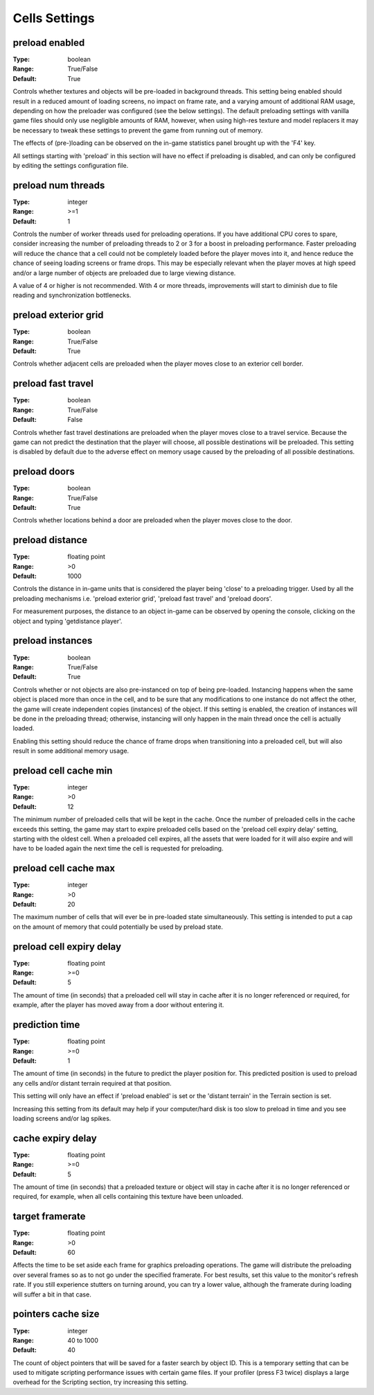 Cells Settings
##############

preload enabled
---------------

:Type:		boolean
:Range:		True/False
:Default:	True

Controls whether textures and objects will be pre-loaded in background threads.
This setting being enabled should result in a reduced amount of loading screens, no impact on frame rate,
and a varying amount of additional RAM usage, depending on how the preloader was configured (see the below settings).
The default preloading settings with vanilla game files should only use negligible amounts of RAM, however,
when using high-res texture and model replacers
it may be necessary to tweak these settings to prevent the game from running out of memory.

The effects of (pre-)loading can be observed on the in-game statistics panel brought up with the 'F4' key.

All settings starting with 'preload' in this section will have no effect if preloading is disabled,
and can only be configured by editing the settings configuration file.


preload num threads
-------------------

:Type:		integer
:Range:		>=1
:Default:	1

Controls the number of worker threads used for preloading operations.
If you have additional CPU cores to spare, consider increasing the number of preloading threads to 2 or 3 for a boost in preloading performance.
Faster preloading will reduce the chance that a cell could not be completely loaded before the player moves into it,
and hence reduce the chance of seeing loading screens or frame drops.
This may be especially relevant when the player moves at high speed
and/or a large number of objects are preloaded due to large viewing distance.

A value of 4 or higher is not recommended.
With 4 or more threads, improvements will start to diminish due to file reading and synchronization bottlenecks.

preload exterior grid
---------------------

:Type:		boolean
:Range:		True/False
:Default:	True

Controls whether adjacent cells are preloaded when the player moves close to an exterior cell border.

preload fast travel
-------------------

:Type:		boolean
:Range:		True/False
:Default:	False

Controls whether fast travel destinations are preloaded when the player moves close to a travel service.
Because the game can not predict the destination that the player will choose,
all possible destinations will be preloaded. This setting is disabled by default
due to the adverse effect on memory usage caused by the preloading of all possible destinations.

preload doors
-------------

:Type:		boolean
:Range:		True/False
:Default:	True

Controls whether locations behind a door are preloaded when the player moves close to the door.

preload distance
----------------

:Type:		floating point
:Range:		>0
:Default:	1000

Controls the distance in in-game units that is considered the player being 'close' to a preloading trigger.
Used by all the preloading mechanisms i.e. 'preload exterior grid', 'preload fast travel' and 'preload doors'.

For measurement purposes, the distance to an object in-game can be observed by opening the console,
clicking on the object and typing 'getdistance player'.

preload instances
-----------------

:Type:		boolean
:Range:		True/False
:Default:	True

Controls whether or not objects are also pre-instanced on top of being pre-loaded.
Instancing happens when the same object is placed more than once in the cell,
and to be sure that any modifications to one instance do not affect the other,
the game will create independent copies (instances) of the object.
If this setting is enabled, the creation of instances will be done in the preloading thread;
otherwise, instancing will only happen in the main thread once the cell is actually loaded.

Enabling this setting should reduce the chance of frame drops when transitioning into a preloaded cell,
but will also result in some additional memory usage.

preload cell cache min
----------------------

:Type:		integer
:Range:		>0
:Default:	12

The minimum number of preloaded cells that will be kept in the cache.
Once the number of preloaded cells in the cache exceeds this setting,
the game may start to expire preloaded cells based on the 'preload cell expiry delay' setting,
starting with the oldest cell.
When a preloaded cell expires, all the assets that were loaded for it will also expire
and will have to be loaded again the next time the cell is requested for preloading.

preload cell cache max
----------------------

:Type:		integer
:Range:		>0
:Default:	20

The maximum number of cells that will ever be in pre-loaded state simultaneously.
This setting is intended to put a cap on the amount of memory that could potentially be used by preload state.

preload cell expiry delay
-------------------------

:Type:		floating point
:Range:		>=0
:Default:	5

The amount of time (in seconds) that a preloaded cell will stay in cache after it is no longer referenced or required,
for example, after the player has moved away from a door without entering it.

prediction time
---------------

:Type:		floating point
:Range:		>=0
:Default:	1

The amount of time (in seconds) in the future to predict the player position for. 
This predicted position is used to preload any cells and/or distant terrain required at that position.

This setting will only have an effect if 'preload enabled' is set or the 'distant terrain' in the Terrain section is set.

Increasing this setting from its default may help if your computer/hard disk is too slow to preload in time and you see
loading screens and/or lag spikes.

cache expiry delay
------------------

:Type:		floating point
:Range:		>=0
:Default:	5

The amount of time (in seconds) that a preloaded texture or object will stay in cache
after it is no longer referenced or required, for example, when all cells containing this texture have been unloaded.

target framerate
----------------
:Type:          floating point
:Range:         >0
:Default:       60

Affects the time to be set aside each frame for graphics preloading operations.
The game will distribute the preloading over several frames so as to not go under the specified framerate. 
For best results, set this value to the monitor's refresh rate. If you still experience stutters on turning around, 
you can try a lower value, although the framerate during loading will suffer a bit in that case.

pointers cache size
-------------------

:Type:		integer
:Range:		40 to 1000
:Default:	40

The count of object pointers that will be saved for a faster search by object ID.
This is a temporary setting that can be used to mitigate scripting performance issues with certain game files. 
If your profiler (press F3 twice) displays a large overhead for the Scripting section, try increasing this setting. 
